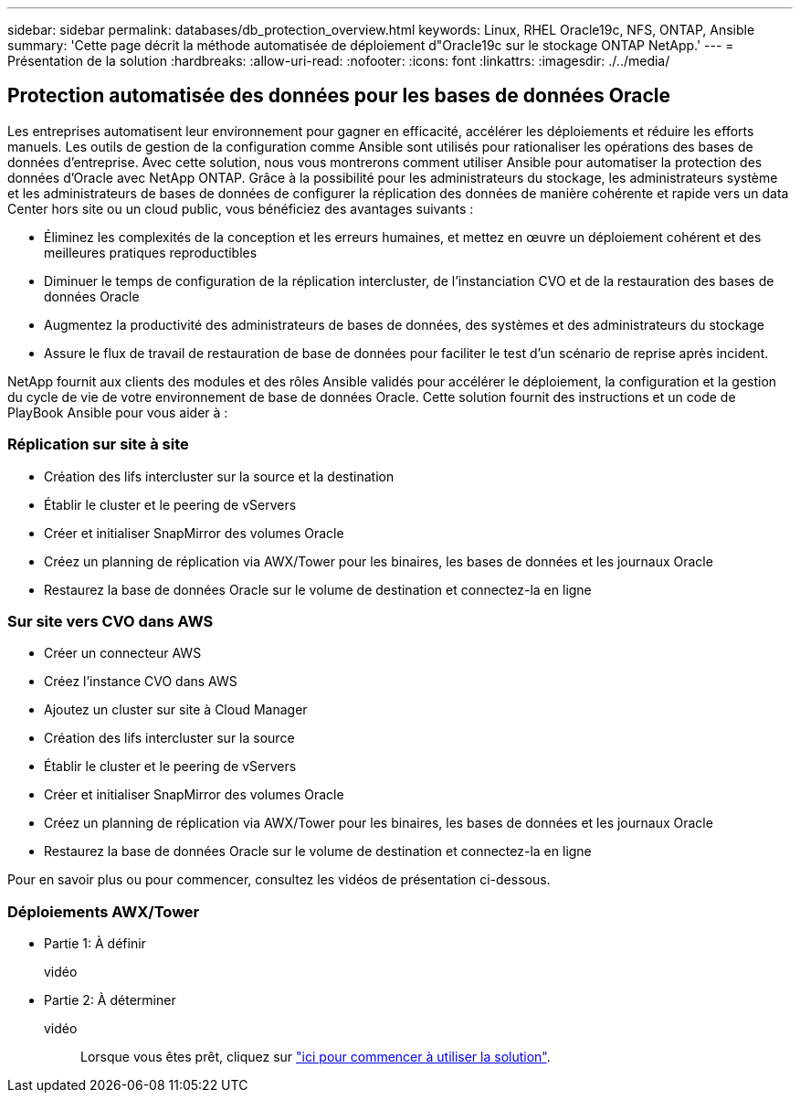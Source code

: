 ---
sidebar: sidebar 
permalink: databases/db_protection_overview.html 
keywords: Linux, RHEL Oracle19c, NFS, ONTAP, Ansible 
summary: 'Cette page décrit la méthode automatisée de déploiement d"Oracle19c sur le stockage ONTAP NetApp.' 
---
= Présentation de la solution
:hardbreaks:
:allow-uri-read: 
:nofooter: 
:icons: font
:linkattrs: 
:imagesdir: ./../media/




== Protection automatisée des données pour les bases de données Oracle

Les entreprises automatisent leur environnement pour gagner en efficacité, accélérer les déploiements et réduire les efforts manuels. Les outils de gestion de la configuration comme Ansible sont utilisés pour rationaliser les opérations des bases de données d'entreprise. Avec cette solution, nous vous montrerons comment utiliser Ansible pour automatiser la protection des données d'Oracle avec NetApp ONTAP. Grâce à la possibilité pour les administrateurs du stockage, les administrateurs système et les administrateurs de bases de données de configurer la réplication des données de manière cohérente et rapide vers un data Center hors site ou un cloud public, vous bénéficiez des avantages suivants :

* Éliminez les complexités de la conception et les erreurs humaines, et mettez en œuvre un déploiement cohérent et des meilleures pratiques reproductibles
* Diminuer le temps de configuration de la réplication intercluster, de l'instanciation CVO et de la restauration des bases de données Oracle
* Augmentez la productivité des administrateurs de bases de données, des systèmes et des administrateurs du stockage
* Assure le flux de travail de restauration de base de données pour faciliter le test d'un scénario de reprise après incident.


NetApp fournit aux clients des modules et des rôles Ansible validés pour accélérer le déploiement, la configuration et la gestion du cycle de vie de votre environnement de base de données Oracle. Cette solution fournit des instructions et un code de PlayBook Ansible pour vous aider à :



=== Réplication sur site à site

* Création des lifs intercluster sur la source et la destination
* Établir le cluster et le peering de vServers
* Créer et initialiser SnapMirror des volumes Oracle
* Créez un planning de réplication via AWX/Tower pour les binaires, les bases de données et les journaux Oracle
* Restaurez la base de données Oracle sur le volume de destination et connectez-la en ligne




=== Sur site vers CVO dans AWS

* Créer un connecteur AWS
* Créez l'instance CVO dans AWS
* Ajoutez un cluster sur site à Cloud Manager
* Création des lifs intercluster sur la source
* Établir le cluster et le peering de vServers
* Créer et initialiser SnapMirror des volumes Oracle
* Créez un planning de réplication via AWX/Tower pour les binaires, les bases de données et les journaux Oracle
* Restaurez la base de données Oracle sur le volume de destination et connectez-la en ligne


Pour en savoir plus ou pour commencer, consultez les vidéos de présentation ci-dessous.



=== Déploiements AWX/Tower

* Partie 1: À définir
+
vidéo::


* Partie 2: À déterminer
+
vidéo:: Lorsque vous êtes prêt, cliquez sur link:db_protection_getting_started.html["ici pour commencer à utiliser la solution"].



